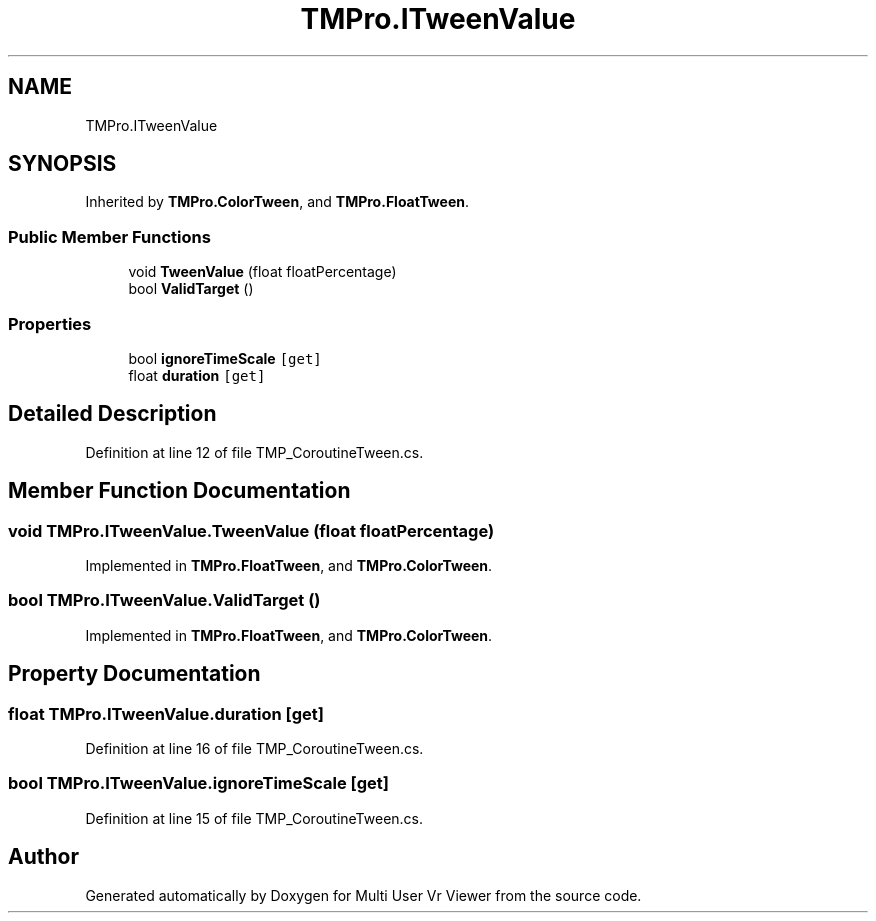 .TH "TMPro.ITweenValue" 3 "Sat Jul 20 2019" "Version https://github.com/Saurabhbagh/Multi-User-VR-Viewer--10th-July/" "Multi User Vr Viewer" \" -*- nroff -*-
.ad l
.nh
.SH NAME
TMPro.ITweenValue
.SH SYNOPSIS
.br
.PP
.PP
Inherited by \fBTMPro\&.ColorTween\fP, and \fBTMPro\&.FloatTween\fP\&.
.SS "Public Member Functions"

.in +1c
.ti -1c
.RI "void \fBTweenValue\fP (float floatPercentage)"
.br
.ti -1c
.RI "bool \fBValidTarget\fP ()"
.br
.in -1c
.SS "Properties"

.in +1c
.ti -1c
.RI "bool \fBignoreTimeScale\fP\fC [get]\fP"
.br
.ti -1c
.RI "float \fBduration\fP\fC [get]\fP"
.br
.in -1c
.SH "Detailed Description"
.PP 
Definition at line 12 of file TMP_CoroutineTween\&.cs\&.
.SH "Member Function Documentation"
.PP 
.SS "void TMPro\&.ITweenValue\&.TweenValue (float floatPercentage)"

.PP
Implemented in \fBTMPro\&.FloatTween\fP, and \fBTMPro\&.ColorTween\fP\&.
.SS "bool TMPro\&.ITweenValue\&.ValidTarget ()"

.PP
Implemented in \fBTMPro\&.FloatTween\fP, and \fBTMPro\&.ColorTween\fP\&.
.SH "Property Documentation"
.PP 
.SS "float TMPro\&.ITweenValue\&.duration\fC [get]\fP"

.PP
Definition at line 16 of file TMP_CoroutineTween\&.cs\&.
.SS "bool TMPro\&.ITweenValue\&.ignoreTimeScale\fC [get]\fP"

.PP
Definition at line 15 of file TMP_CoroutineTween\&.cs\&.

.SH "Author"
.PP 
Generated automatically by Doxygen for Multi User Vr Viewer from the source code\&.
